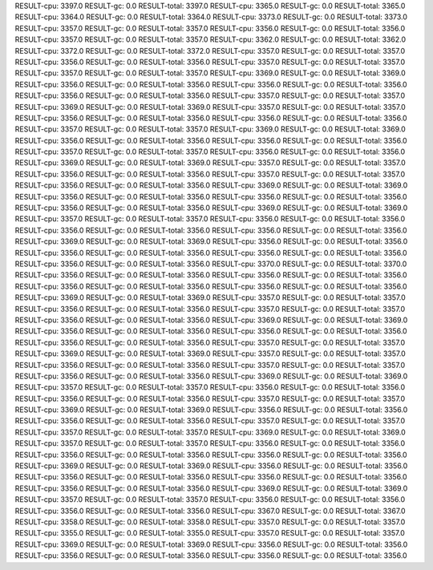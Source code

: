 RESULT-cpu: 3397.0
RESULT-gc: 0.0
RESULT-total: 3397.0
RESULT-cpu: 3365.0
RESULT-gc: 0.0
RESULT-total: 3365.0
RESULT-cpu: 3364.0
RESULT-gc: 0.0
RESULT-total: 3364.0
RESULT-cpu: 3373.0
RESULT-gc: 0.0
RESULT-total: 3373.0
RESULT-cpu: 3357.0
RESULT-gc: 0.0
RESULT-total: 3357.0
RESULT-cpu: 3356.0
RESULT-gc: 0.0
RESULT-total: 3356.0
RESULT-cpu: 3357.0
RESULT-gc: 0.0
RESULT-total: 3357.0
RESULT-cpu: 3362.0
RESULT-gc: 0.0
RESULT-total: 3362.0
RESULT-cpu: 3372.0
RESULT-gc: 0.0
RESULT-total: 3372.0
RESULT-cpu: 3357.0
RESULT-gc: 0.0
RESULT-total: 3357.0
RESULT-cpu: 3356.0
RESULT-gc: 0.0
RESULT-total: 3356.0
RESULT-cpu: 3357.0
RESULT-gc: 0.0
RESULT-total: 3357.0
RESULT-cpu: 3357.0
RESULT-gc: 0.0
RESULT-total: 3357.0
RESULT-cpu: 3369.0
RESULT-gc: 0.0
RESULT-total: 3369.0
RESULT-cpu: 3356.0
RESULT-gc: 0.0
RESULT-total: 3356.0
RESULT-cpu: 3356.0
RESULT-gc: 0.0
RESULT-total: 3356.0
RESULT-cpu: 3356.0
RESULT-gc: 0.0
RESULT-total: 3356.0
RESULT-cpu: 3357.0
RESULT-gc: 0.0
RESULT-total: 3357.0
RESULT-cpu: 3369.0
RESULT-gc: 0.0
RESULT-total: 3369.0
RESULT-cpu: 3357.0
RESULT-gc: 0.0
RESULT-total: 3357.0
RESULT-cpu: 3356.0
RESULT-gc: 0.0
RESULT-total: 3356.0
RESULT-cpu: 3356.0
RESULT-gc: 0.0
RESULT-total: 3356.0
RESULT-cpu: 3357.0
RESULT-gc: 0.0
RESULT-total: 3357.0
RESULT-cpu: 3369.0
RESULT-gc: 0.0
RESULT-total: 3369.0
RESULT-cpu: 3356.0
RESULT-gc: 0.0
RESULT-total: 3356.0
RESULT-cpu: 3356.0
RESULT-gc: 0.0
RESULT-total: 3356.0
RESULT-cpu: 3357.0
RESULT-gc: 0.0
RESULT-total: 3357.0
RESULT-cpu: 3356.0
RESULT-gc: 0.0
RESULT-total: 3356.0
RESULT-cpu: 3369.0
RESULT-gc: 0.0
RESULT-total: 3369.0
RESULT-cpu: 3357.0
RESULT-gc: 0.0
RESULT-total: 3357.0
RESULT-cpu: 3356.0
RESULT-gc: 0.0
RESULT-total: 3356.0
RESULT-cpu: 3357.0
RESULT-gc: 0.0
RESULT-total: 3357.0
RESULT-cpu: 3356.0
RESULT-gc: 0.0
RESULT-total: 3356.0
RESULT-cpu: 3369.0
RESULT-gc: 0.0
RESULT-total: 3369.0
RESULT-cpu: 3356.0
RESULT-gc: 0.0
RESULT-total: 3356.0
RESULT-cpu: 3356.0
RESULT-gc: 0.0
RESULT-total: 3356.0
RESULT-cpu: 3356.0
RESULT-gc: 0.0
RESULT-total: 3356.0
RESULT-cpu: 3369.0
RESULT-gc: 0.0
RESULT-total: 3369.0
RESULT-cpu: 3357.0
RESULT-gc: 0.0
RESULT-total: 3357.0
RESULT-cpu: 3356.0
RESULT-gc: 0.0
RESULT-total: 3356.0
RESULT-cpu: 3356.0
RESULT-gc: 0.0
RESULT-total: 3356.0
RESULT-cpu: 3356.0
RESULT-gc: 0.0
RESULT-total: 3356.0
RESULT-cpu: 3369.0
RESULT-gc: 0.0
RESULT-total: 3369.0
RESULT-cpu: 3356.0
RESULT-gc: 0.0
RESULT-total: 3356.0
RESULT-cpu: 3356.0
RESULT-gc: 0.0
RESULT-total: 3356.0
RESULT-cpu: 3356.0
RESULT-gc: 0.0
RESULT-total: 3356.0
RESULT-cpu: 3356.0
RESULT-gc: 0.0
RESULT-total: 3356.0
RESULT-cpu: 3370.0
RESULT-gc: 0.0
RESULT-total: 3370.0
RESULT-cpu: 3356.0
RESULT-gc: 0.0
RESULT-total: 3356.0
RESULT-cpu: 3356.0
RESULT-gc: 0.0
RESULT-total: 3356.0
RESULT-cpu: 3356.0
RESULT-gc: 0.0
RESULT-total: 3356.0
RESULT-cpu: 3356.0
RESULT-gc: 0.0
RESULT-total: 3356.0
RESULT-cpu: 3369.0
RESULT-gc: 0.0
RESULT-total: 3369.0
RESULT-cpu: 3357.0
RESULT-gc: 0.0
RESULT-total: 3357.0
RESULT-cpu: 3356.0
RESULT-gc: 0.0
RESULT-total: 3356.0
RESULT-cpu: 3357.0
RESULT-gc: 0.0
RESULT-total: 3357.0
RESULT-cpu: 3356.0
RESULT-gc: 0.0
RESULT-total: 3356.0
RESULT-cpu: 3369.0
RESULT-gc: 0.0
RESULT-total: 3369.0
RESULT-cpu: 3356.0
RESULT-gc: 0.0
RESULT-total: 3356.0
RESULT-cpu: 3356.0
RESULT-gc: 0.0
RESULT-total: 3356.0
RESULT-cpu: 3356.0
RESULT-gc: 0.0
RESULT-total: 3356.0
RESULT-cpu: 3357.0
RESULT-gc: 0.0
RESULT-total: 3357.0
RESULT-cpu: 3369.0
RESULT-gc: 0.0
RESULT-total: 3369.0
RESULT-cpu: 3357.0
RESULT-gc: 0.0
RESULT-total: 3357.0
RESULT-cpu: 3356.0
RESULT-gc: 0.0
RESULT-total: 3356.0
RESULT-cpu: 3357.0
RESULT-gc: 0.0
RESULT-total: 3357.0
RESULT-cpu: 3356.0
RESULT-gc: 0.0
RESULT-total: 3356.0
RESULT-cpu: 3369.0
RESULT-gc: 0.0
RESULT-total: 3369.0
RESULT-cpu: 3357.0
RESULT-gc: 0.0
RESULT-total: 3357.0
RESULT-cpu: 3356.0
RESULT-gc: 0.0
RESULT-total: 3356.0
RESULT-cpu: 3356.0
RESULT-gc: 0.0
RESULT-total: 3356.0
RESULT-cpu: 3357.0
RESULT-gc: 0.0
RESULT-total: 3357.0
RESULT-cpu: 3369.0
RESULT-gc: 0.0
RESULT-total: 3369.0
RESULT-cpu: 3356.0
RESULT-gc: 0.0
RESULT-total: 3356.0
RESULT-cpu: 3356.0
RESULT-gc: 0.0
RESULT-total: 3356.0
RESULT-cpu: 3357.0
RESULT-gc: 0.0
RESULT-total: 3357.0
RESULT-cpu: 3357.0
RESULT-gc: 0.0
RESULT-total: 3357.0
RESULT-cpu: 3369.0
RESULT-gc: 0.0
RESULT-total: 3369.0
RESULT-cpu: 3357.0
RESULT-gc: 0.0
RESULT-total: 3357.0
RESULT-cpu: 3356.0
RESULT-gc: 0.0
RESULT-total: 3356.0
RESULT-cpu: 3356.0
RESULT-gc: 0.0
RESULT-total: 3356.0
RESULT-cpu: 3356.0
RESULT-gc: 0.0
RESULT-total: 3356.0
RESULT-cpu: 3369.0
RESULT-gc: 0.0
RESULT-total: 3369.0
RESULT-cpu: 3356.0
RESULT-gc: 0.0
RESULT-total: 3356.0
RESULT-cpu: 3356.0
RESULT-gc: 0.0
RESULT-total: 3356.0
RESULT-cpu: 3356.0
RESULT-gc: 0.0
RESULT-total: 3356.0
RESULT-cpu: 3356.0
RESULT-gc: 0.0
RESULT-total: 3356.0
RESULT-cpu: 3369.0
RESULT-gc: 0.0
RESULT-total: 3369.0
RESULT-cpu: 3357.0
RESULT-gc: 0.0
RESULT-total: 3357.0
RESULT-cpu: 3356.0
RESULT-gc: 0.0
RESULT-total: 3356.0
RESULT-cpu: 3356.0
RESULT-gc: 0.0
RESULT-total: 3356.0
RESULT-cpu: 3367.0
RESULT-gc: 0.0
RESULT-total: 3367.0
RESULT-cpu: 3358.0
RESULT-gc: 0.0
RESULT-total: 3358.0
RESULT-cpu: 3357.0
RESULT-gc: 0.0
RESULT-total: 3357.0
RESULT-cpu: 3355.0
RESULT-gc: 0.0
RESULT-total: 3355.0
RESULT-cpu: 3357.0
RESULT-gc: 0.0
RESULT-total: 3357.0
RESULT-cpu: 3369.0
RESULT-gc: 0.0
RESULT-total: 3369.0
RESULT-cpu: 3356.0
RESULT-gc: 0.0
RESULT-total: 3356.0
RESULT-cpu: 3356.0
RESULT-gc: 0.0
RESULT-total: 3356.0
RESULT-cpu: 3356.0
RESULT-gc: 0.0
RESULT-total: 3356.0
